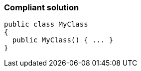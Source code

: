 === Compliant solution

[source,text]
----
public class MyClass 
{
  public MyClass() { ... }
}
----
